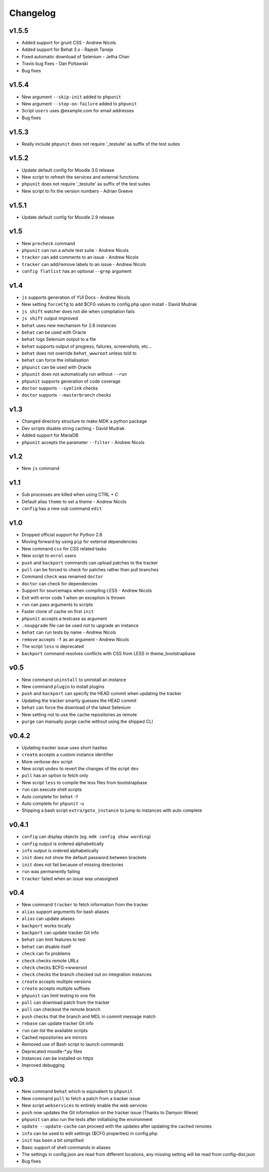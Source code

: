 Changelog
=========

v1.5.5
------

- Added support for grunt CSS - Andrew Nicols
- Added support for Behat 3.x - Rajesh Taneja
- Fixed automatic download of Selenium - Jetha Chan
- Travis bug fixes - Dan Poltawski
- Bug fixes

v1.5.4
------

- New argument ``--skip-init`` added to ``phpunit``
- New argument ``--stop-on-failure`` added to ``phpunit``
- Script ``users`` uses @example.com for email addresses
- Bug fixes

v1.5.3
------

- Really include ``phpunit`` does not require '_testuite' as suffix of the test suites

v1.5.2
------

- Update default config for Moodle 3.0 release
- New script to refresh the services and external functions
- ``phpunit`` does not require '_testuite' as suffix of the test suites
- New script to fix the version numbers - Adrian Greeve

v1.5.1
------

- Update default config for Moodle 2.9 release

v1.5
----

- New ``precheck`` command
- ``phpunit`` can run a whole test suite - Andrew Nicols
- ``tracker`` can add comments to an issue - Andrew Nicols
- ``tracker`` can add/remove labels to an issue - Andrew Nicols
- ``config flatlist`` has an optional ``--grep`` argument

v1.4
----

- ``js`` supports generation of YUI Docs - Andrew Nicols
- New setting ``forceCfg`` to add $CFG values to config.php upon install - David Mudrak
- ``js shift`` watcher does not die when compilation fails
- ``js shift`` output improved
- ``behat`` uses new mechanism for 2.6 instances
- ``behat`` can be used with Oracle
- ``behat`` logs Selenium output to a file
- ``behat`` supports output of progress, failures, screenshots, etc...
- ``behat`` does not override ``behat_wwwroot`` unless told to
- ``behat`` can force the initialisation
- ``phpunit`` can be used with Oracle
- ``phpunit`` does not automatically run without ``--run``
- ``phpunit`` supports generation of code coverage
- ``doctor`` supports ``--symlink`` checks
- ``doctor`` supports ``--masterbranch`` checks

v1.3
----

- Changed directory structure to make MDK a python package
- Dev scripts disable string caching - David Mudrak
- Added support for MariaDB
- ``phpunit`` accepts the parameter ``--filter`` - Andrew Nicols

v1.2
----

- New ``js`` command

v1.1
----

- Sub processes are killed when using CTRL + C
- Default alias ``theme`` to set a theme - Andrew Nicols
- ``config`` has a new sub command ``edit``

v1.0
----

- Dropped official support for Python 2.6
- Moving forward by using ``pip`` for external dependencies
- New command ``css`` for CSS related tasks
- New script to ``enrol`` users
- ``push`` and ``backport`` commands can upload patches to the tracker
- ``pull`` can be forced to check for patches rather than pull branches
- Command ``check`` was renamed ``doctor``
- ``doctor`` can check for dependencies
- Support for sourcemaps when compiling LESS - Andrew Nicols
- Exit with error code 1 when an exception is thrown
- ``run`` can pass arguments to scripts
- Faster clone of cache on first ``init``
- ``phpunit`` accepts a testcase as argument
- ``.noupgrade`` file can be used not to upgrade an instance
- ``behat`` can run tests by name - Andrew Nicols
- ``remove`` accepts ``-f`` as an argument - Andrew Nicols
- The script ``less`` is deprecated
- ``backport`` command resolves conflicts with CSS from LESS in theme_bootstrapbase

v0.5
----

- New command ``uninstall`` to uninstall an instance
- New command ``plugin`` to install plugins
- ``push`` and ``backport`` can specify the HEAD commit when updating the tracker
- Updating the tracker smartly guesses the HEAD commit
- ``behat`` can force the download of the latest Selenium
- New setting not to use the cache repositories as remote
- ``purge`` can manually purge cache without using the shipped CLI

v0.4.2
------

- Updating tracker issue uses short hashes
- ``create`` accepts a custom instance identifier
- More verbose ``dev`` script
- New script ``undev`` to revert the changes of the script ``dev``
- ``pull`` has an option to fetch only
- New script ``less`` to compile the less files from bootstrapbase
- ``run`` can execute shell scripts
- Auto complete for ``behat`` -f
- Auto complete for ``phpunit`` -u
- Shipping a bash script ``extra/goto_instance`` to jump to instances with auto complete

v0.4.1
------

- ``config`` can display objects (eg. ``mdk config show wording``)
- ``config`` output is ordered alphabetically
- ``info`` output is ordered alphabetically
- ``init`` does not show the default password between brackets
- ``init`` does not fail because of missing directories
- ``run`` was permanently failing
- ``tracker`` failed when an issue was unassigned

v0.4
----

- New command ``tracker`` to fetch information from the tracker
- ``alias`` support arguments for bash aliases
- ``alias`` can update aliases
- ``backport`` works locally
- ``backport`` can update tracker Git info
- ``behat`` can limit features to test
- ``behat`` can disable itself
- ``check`` can fix problems
- ``check`` checks remote URLs
- ``check`` checks $CFG->wwwroot
- ``check`` checks the branch checked out on integration instances
- ``create`` accepts multiple versions
- ``create`` accepts multiple suffixes
- ``phpunit`` can limit testing to one file
- ``pull`` can download patch from the tracker
- ``pull`` can checkout the remote branch
- ``push`` checks that the branch and MDL in commit message match
- ``rebase`` can update tracker Git info
- ``run`` can list the available scripts
- Cached repositories are mirrors
- Removed use of Bash script to launch commands
- Deprecated moodle-*.py files
- Instances can be installed on https
- Improved debugging


v0.3
----

- New command ``behat`` which is equivalent to ``phpunit``
- New command ``pull`` to fetch a patch from a tracker issue
- New script ``webservices`` to entirely enable the web services
- ``push`` now updates the Git information on the tracker issue (Thanks to Damyon Wiese)
- ``phpunit`` can also run the tests after initialising the environment
- ``update --update-cache`` can proceed with the updates after updating the cached remotes
- ``info`` can be used to edit settings ($CFG properties) in config.php
- ``init`` has been a bit simplified
- Basic support of shell commands in aliases
- The settings in config.json are read from different locations, any missing setting will be read from config-dist.json
- Bug fixes
